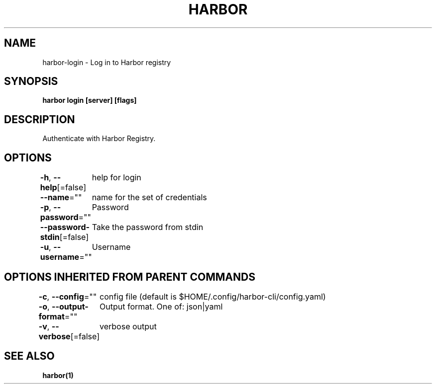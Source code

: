 .nh
.TH "HARBOR" "1" "Mar 2025" "Habor Community" "Harbor User Mannuals"

.SH NAME
harbor-login - Log in to Harbor registry


.SH SYNOPSIS
\fBharbor login [server] [flags]\fP


.SH DESCRIPTION
Authenticate with Harbor Registry.


.SH OPTIONS
\fB-h\fP, \fB--help\fP[=false]
	help for login

.PP
\fB--name\fP=""
	name for the set of credentials

.PP
\fB-p\fP, \fB--password\fP=""
	Password

.PP
\fB--password-stdin\fP[=false]
	Take the password from stdin

.PP
\fB-u\fP, \fB--username\fP=""
	Username


.SH OPTIONS INHERITED FROM PARENT COMMANDS
\fB-c\fP, \fB--config\fP=""
	config file (default is $HOME/.config/harbor-cli/config.yaml)

.PP
\fB-o\fP, \fB--output-format\fP=""
	Output format. One of: json|yaml

.PP
\fB-v\fP, \fB--verbose\fP[=false]
	verbose output


.SH SEE ALSO
\fBharbor(1)\fP